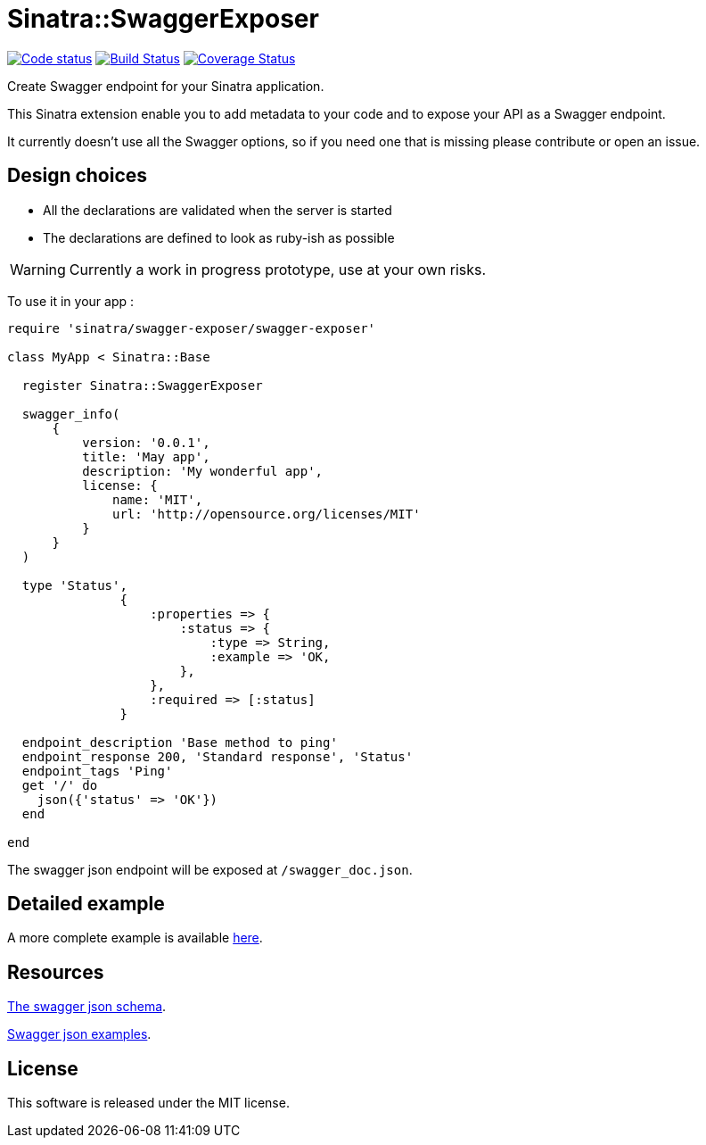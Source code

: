 # Sinatra::SwaggerExposer

image:https://codeclimate.com/github/archiloque/sinatra-swagger-exposer/badges/gpa.svg["Code status", link=https://codeclimate.com/github/archiloque/sinatra-swagger-exposer]
image:https://travis-ci.org/archiloque/sinatra-swagger-exposer.svg?branch=master["Build Status", link="https://travis-ci.org/archiloque/sinatra-swagger-exposer"]
image:https://coveralls.io/repos/archiloque/sinatra-swagger-exposer/badge.svg?branch=master["Coverage Status", link="https://coveralls.io/r/archiloque/sinatra-swagger-exposer?branch=master"]

Create Swagger endpoint for your Sinatra application.

This Sinatra extension enable you to add metadata to your code and to expose your API as a Swagger endpoint.

It currently doesn't use all the Swagger options, so if you need one that is missing please contribute or open an issue.

## Design choices

- All the declarations are validated when the server is started
- The declarations are defined to look as ruby-ish as possible

WARNING: Currently a work in progress prototype, use at your own risks.

To use it in your app :

[source,ruby]
----
require 'sinatra/swagger-exposer/swagger-exposer'

class MyApp < Sinatra::Base

  register Sinatra::SwaggerExposer

  swagger_info(
      {
          version: '0.0.1',
          title: 'May app',
          description: 'My wonderful app',
          license: {
              name: 'MIT',
              url: 'http://opensource.org/licenses/MIT'
          }
      }
  )

  type 'Status',
               {
                   :properties => {
                       :status => {
                           :type => String,
                           :example => 'OK,
                       },
                   },
                   :required => [:status]
               }

  endpoint_description 'Base method to ping'
  endpoint_response 200, 'Standard response', 'Status'
  endpoint_tags 'Ping'
  get '/' do
    json({'status' => 'OK'})
  end

end
----

The swagger json endpoint will be exposed at `/swagger_doc.json`.

## Detailed example

A more complete example is available link:https://github.com/archiloque/sinatra-swagger-exposer/tree/master/example[here].

## Resources

link:https://raw.githubusercontent.com/swagger-api/swagger-spec/master/schemas/v2.0/schema.json[The swagger json schema].

link:https://github.com/swagger-api/swagger-spec/tree/master/examples/v2.0/json[Swagger json examples].

## License

This software is released under the MIT license.
